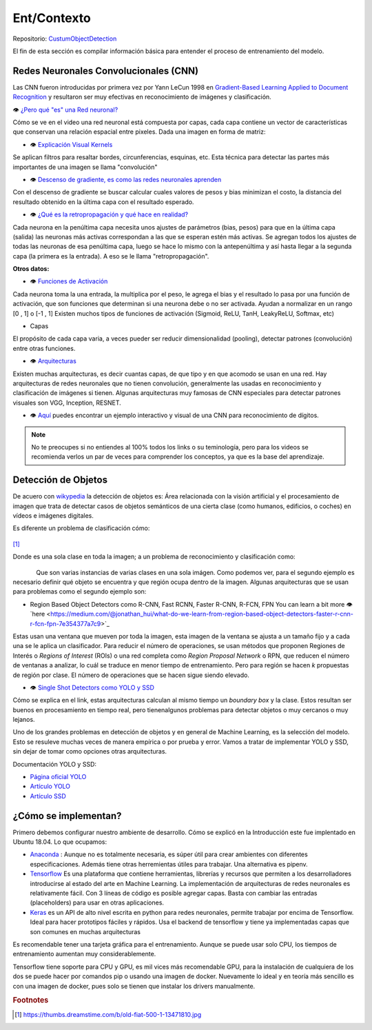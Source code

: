 ============================
Ent/Contexto
============================


Repositorio: `CustumObjectDetection <https://github.com/Daegas/CustumObjectDetection>`_ 

El fin de esta sección es compilar información básica para entender el proceso
de entrenamiento del modelo.

Redes Neuronales Convolucionales (CNN)
----------------------------------------
Las CNN fueron introducidas por primera vez por Yann LeCun 1998 en 
`Gradient-Based Learning Applied to Document Recognition <https://pdfs.semanticscholar.org/62d7/9ced441a6c78dfd161fb472c5769791192f6.pdf>`_
y resultaron ser muy efectivas en reconocimiento de imágenes y clasificación.

👁 `¿Pero qué "es" una Red neuronal? <https://www.youtube.com/watch?v=aircAruvnKk>`_

Cómo se ve en el video una red neuronal está compuesta por capas, cada capa contiene un vector de
características que conservan una relación espacial entre pixeles.
Dada una imagen en forma de matriz:


*  👁 `Explicación Visual Kernels <https://setosa.io/ev/image-kernels/>`_ 



Se aplican filtros para resaltar bordes, circunferencias, esquinas, etc. Esta técnica para detectar las partes más importantes de una imagen se llama "convolución"  

* 👁 `Descenso de gradiente, es como las redes neuronales aprenden <https://www.youtube.com/watch?v=IHZwWFHWa-w&t=660s>`_


Con el descenso de gradiente se buscar calcular cuales valores de pesos y bias minimizan el costo, la distancia del resultado obtenido en la última capa con el resultado esperado.

* 👁 `¿Qué es la retropropagación y qué hace en realidad? <https://www.youtube.com/watch?v=Ilg3gGewQ5U>`_


Cada neurona en la penúltima capa necesita unos ajustes de parámetros (bias, pesos) para que en la última capa (salida) las neuronas más activas correspondan a las que se esperan estén más activas. Se agregan todos los ajustes de todas las neuronas de esa penúltima capa, luego se hace lo mismo con la antepenúltima y así hasta llegar a la segunda capa (la primera es la entrada). A eso se le llama "retropropagación".

**Otros datos:**


* 👁 `Funciones de Activación <https://www.i2tutorials.com/activation-functions-in-deep-learning/>`_


Cada neurona toma la una entrada, la multiplica por el peso, le agrega el bias y el resultado lo pasa por una función de activación, que son funciones que determinan si una neurona debe o no ser activada. Ayudan a normalizar en un rango [0 , 1] o [-1 , 1] Existen muchos tipos de funciones de activación (Sigmoid, ReLU, TanH, LeakyReLU, Softmax, etc) 

* Capas


El propósito de cada capa varia, a veces pueder ser reducir dimensionalidad (pooling), detectar patrones (convolución) entre otras funciones.

* 👁 `Arquitecturas <https://medium.com/analytics-vidhya/cnns-architectures-lenet-alexnet-vgg-googlenet-resnet-and-more-666091488df5>`_


Existen muchas arquitecturas, es decir cuantas capas, de que tipo y en que acomodo se usan en una red. Hay arquitecturas de redes neuronales que no tienen convolución, generalmente las usadas en reconocimiento y clasificación de imágenes si tienen. Algunas arquitecturas muy famosas de CNN especiales para detectar patrones visuales son VGG, Inception, RESNET.

* 👁 `Aquí <https://www.cs.cmu.edu/~aharley/vis/conv/flat.html>`_ puedes encontrar un ejemplo interactivo y visual de una CNN para  reconocimiento de dígitos.


.. note::  No te preocupes si no entiendes al 100% todos los links o su teminología, pero para los videos se recomienda verlos un par de veces para comprender los conceptos, ya que es la base del aprendizaje.

Detección de Objetos
---------------------
De acuero con `wikypedia <Área relacionada con la visión artificial y el procesamiento de imagen que trata de detectar casos de objetos semánticos de una cierta clase (como humanos, edificios, o coches) en vídeos e imágenes digitales.​>`_
la detección de objetos es: Área relacionada con la visión artificial y el procesamiento de imagen que trata de detectar casos de objetos semánticos de una cierta clase (como humanos, edificios, o coches) en vídeos e imágenes digitales.​

Es diferente un problema de clasificación cómo:


.. figure:: img/fiat.jpg
    :width: 200px
    :align: center    

[#f1]_

Donde es una sola clase en toda la imagen; a un problema de reconocimiento y clasificación como:

.. figure:: img/or.png
    :width: 200px
    :align: left 

.. figure:: img/or1.png
    :width: 220px
    :align: center  



Que son varias instancias de varias clases en una sola imágen. Como podemos ver, para
el segundo ejemplo es necesario definir qué objeto se encuentra y que región ocupa
dentro de la imagen.
Algunas arquitecturas que se usan para problemas como el segundo ejemplo son:


* Region Based Object Detectors como R-CNN, Fast RCNN, Faster R-CNN, R-FCN, FPN You can learn a bit more 👁`here <https://medium.com/@jonathan_hui/what-do-we-learn-from-region-based-object-detectors-faster-r-cnn-r-fcn-fpn-7e354377a7c9>`_

Estas usan una ventana que mueven por toda la imagen, esta imagen de la ventana se ajusta a un tamaño fijo 
y a cada una se le aplica un clasificador. Para reducir el número de operaciones, se usan métodos
que proponen Regiones de Interés o  *Regions of Interest* (ROIs) o una red completa como *Region Proposal Network*
o RPN, que reducen el número de ventanas a analizar,
lo cuál se traduce en menor tiempo de entrenamiento. Pero para región se hacen *k* propuestas de región
por clase. El número de operaciones que se hacen sigue siendo elevado.

* 👁 `Single Shot Detectors como YOLO y SSD <https://medium.com/@jonathan_hui/what-do-we-learn-from-single-shot-object-detectors-ssd-yolo-fpn-focal-loss-3888677c5f4d>`_

Cómo se explica en el link, estas arquitecturas calculan al mismo tiempo un *boundary box* y la clase. Estos resultan ser buenos en procesamiento en tiempo real, pero tienenalgunos problemas
para detectar objetos o muy cercanos o muy lejanos.


Uno de los grandes problemas en detección de objetos y en general de Machine Learning,
es la selección del modelo. Esto se resuleve muchas veces de manera empírica o por
prueba y error. Vamos a tratar de implementar YOLO y SSD, sin dejar de tomar como opciones
otras arquitecturas.


Documentación YOLO y SSD:

* `Página oficial YOLO <https://pjreddie.com/darknet/yolo/>`_

* `Artículo YOLO <https://arxiv.org/abs/1506.02640>`_

* `Artículo SSD <https://arxiv.org/abs/1512.02325v5>`_

   
¿Cómo se implementan?
---------------------------
Primero debemos configurar nuestro ambiente de desarrollo. Cómo se explicó en la Introducción este fue
implentado en Ubuntu 18.04. Lo que ocupamos:

* `Anaconda <https://www.anaconda.com/>`_ : Aunque no es totalmente necesaria, es súper útil para crear ambientes con diferentes especificaciones. Además tiene otras herremientas útiles para trabajar. Una alternativa es pipenv. 

* `Tensorflow <https://www.tensorflow.org/>`_ Es una plataforma que contiene herramientas, librerías y recursos que permiten a los desarrolladores introducirse al estado del arte en Machine Learning.​ La implementación de arquitecturas de redes neuronales es relativamente fácil. ​Con 3 líneas de código es posible agregar capas. Basta con cambiar las entradas (placeholders) para usar en otras aplicaciones.​

* `Keras <https://keras.io/>`_  es un API de alto nivel escrita en python para redes neuronales, permite trabajar por encima de Tensorflow. Ideal para hacer prototipos fáciles y rápidos.​ Usa el backend de tensorflow y tiene ya implementadas capas que son comunes en muchas arquitecturas​



Es recomendable tener una tarjeta gráfica para el entrenamiento. 
Aunque se puede usar solo CPU, los tiempos de entrenamiento aumentan muy considerablemente.

Tensorflow tiene soporte para CPU y GPU, es mil vices más recomendable GPU, para la instalación 
de cualquiera de los dos se puede hacer por comandos pip o usando una imagen de docker. Nuevamente lo ideal
y en teoría más sencillo es con una imagen de docker, pues solo se tienen que instalar los drivers manualmente.





.. rubric:: Footnotes

.. [#f1] https://thumbs.dreamstime.com/b/old-fiat-500-1-13471810.jpg